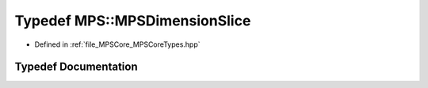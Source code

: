 .. _exhale_typedef__m_p_s_core_types_8hpp_1aa702c40c811dacd614a7bf95229eda4e:

Typedef MPS::MPSDimensionSlice
==============================

- Defined in :ref:`file_MPSCore_MPSCoreTypes.hpp`


Typedef Documentation
---------------------


.. doxygentypedef:: MPS::MPSDimensionSlice
   :project: MPSCPP